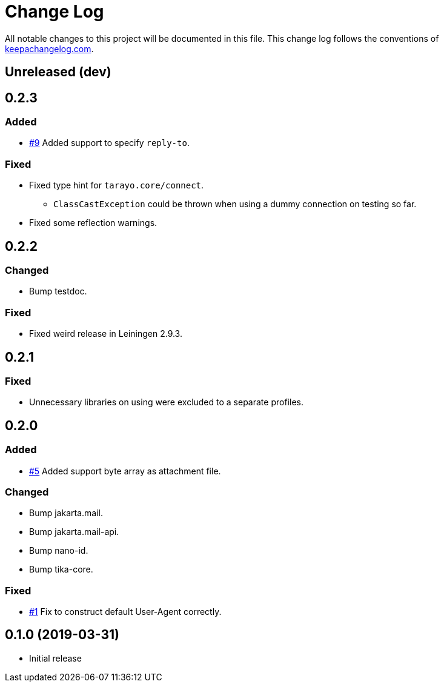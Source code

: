 = Change Log

All notable changes to this project will be documented in this file. This change log follows the conventions of http://keepachangelog.com/[keepachangelog.com].

== Unreleased (dev)

== 0.2.3
=== Added
* https://github.com/liquidz/tarayo/issues/9[#9] Added support to specify `reply-to`.

=== Fixed
* Fixed type hint for `tarayo.core/connect`.
** `ClassCastException` could be thrown when using a dummy connection on testing so far.
* Fixed some reflection warnings.

== 0.2.2
=== Changed
* Bump testdoc.

=== Fixed
* Fixed weird release in Leiningen 2.9.3.

== 0.2.1
=== Fixed
* Unnecessary libraries on using were excluded to a separate profiles.

== 0.2.0
=== Added
* https://github.com/liquidz/tarayo/issues/5[#5] Added support byte array as attachment file.

=== Changed
* Bump jakarta.mail.
* Bump jakarta.mail-api.
* Bump nano-id.
* Bump tika-core.

=== Fixed
* https://github.com/liquidz/tarayo/issues/1[#1] Fix to construct default User-Agent correctly.

== 0.1.0 (2019-03-31)
* Initial release
